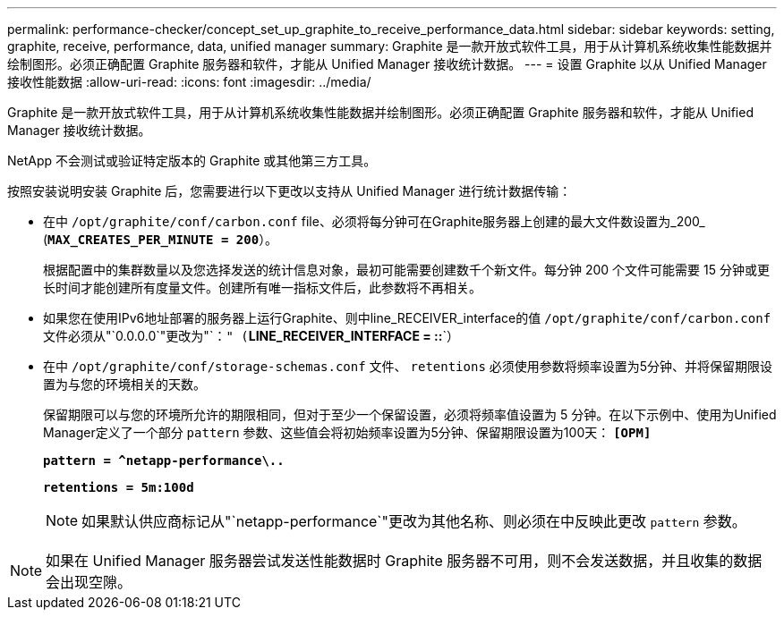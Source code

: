 ---
permalink: performance-checker/concept_set_up_graphite_to_receive_performance_data.html 
sidebar: sidebar 
keywords: setting, graphite, receive, performance, data, unified manager 
summary: Graphite 是一款开放式软件工具，用于从计算机系统收集性能数据并绘制图形。必须正确配置 Graphite 服务器和软件，才能从 Unified Manager 接收统计数据。 
---
= 设置 Graphite 以从 Unified Manager 接收性能数据
:allow-uri-read: 
:icons: font
:imagesdir: ../media/


[role="lead"]
Graphite 是一款开放式软件工具，用于从计算机系统收集性能数据并绘制图形。必须正确配置 Graphite 服务器和软件，才能从 Unified Manager 接收统计数据。

NetApp 不会测试或验证特定版本的 Graphite 或其他第三方工具。

按照安装说明安装 Graphite 后，您需要进行以下更改以支持从 Unified Manager 进行统计数据传输：

* 在中 `/opt/graphite/conf/carbon.conf` file、必须将每分钟可在Graphite服务器上创建的最大文件数设置为_200_ (`*MAX_CREATES_PER_MINUTE = 200*`）。
+
根据配置中的集群数量以及您选择发送的统计信息对象，最初可能需要创建数千个新文件。每分钟 200 个文件可能需要 15 分钟或更长时间才能创建所有度量文件。创建所有唯一指标文件后，此参数将不再相关。

* 如果您在使用IPv6地址部署的服务器上运行Graphite、则中line_RECEIVER_interface的值 `/opt/graphite/conf/carbon.conf` 文件必须从"`0.0.0.0`"更改为"`：`" (`*LINE_RECEIVER_INTERFACE = ::*`）
* 在中 `/opt/graphite/conf/storage-schemas.conf` 文件、 `retentions` 必须使用参数将频率设置为5分钟、并将保留期限设置为与您的环境相关的天数。
+
保留期限可以与您的环境所允许的期限相同，但对于至少一个保留设置，必须将频率值设置为 5 分钟。在以下示例中、使用为Unified Manager定义了一个部分 `pattern` 参数、这些值会将初始频率设置为5分钟、保留期限设置为100天： `*[OPM]*`

+
`*pattern = ^netapp-performance\..*`

+
`*retentions = 5m:100d*`

+
[NOTE]
====
如果默认供应商标记从"`netapp-performance`"更改为其他名称、则必须在中反映此更改 `pattern` 参数。

====


[NOTE]
====
如果在 Unified Manager 服务器尝试发送性能数据时 Graphite 服务器不可用，则不会发送数据，并且收集的数据会出现空隙。

====